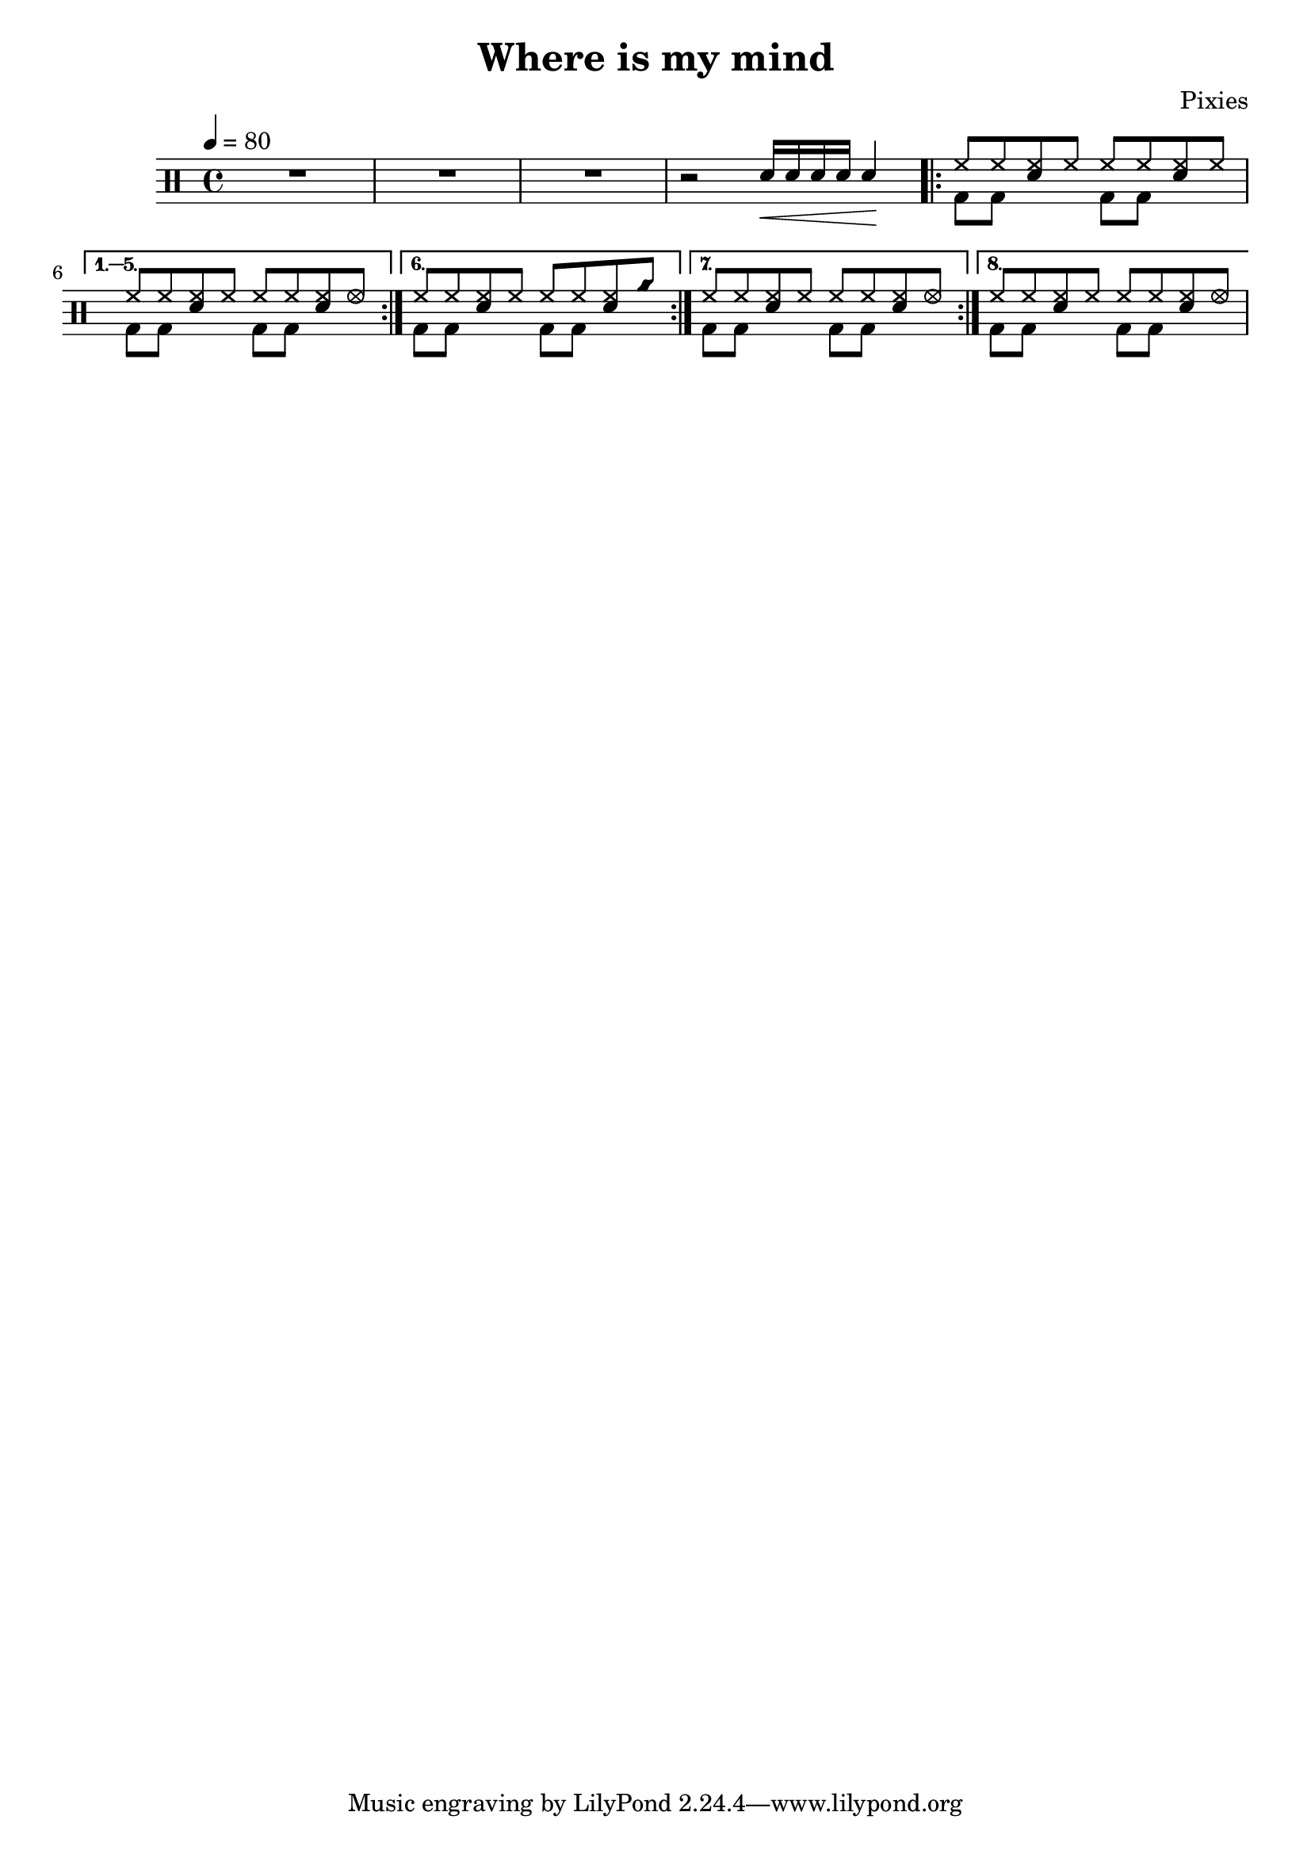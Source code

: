\version "2.14.2"

\header 
{
	title="Where is my mind"
	composer="Pixies"
}

upHalfTheme = \drummode
{
  hh8 hh << sn hh >> hh 
}

upHalfThemeA = \drummode
{
  hh8 hh << sn hh >> hhho 
}

upHalfThemeB = \drummode
{
  hh8 hh << sn hh >> cyms 
}

upHalfThemeC = \drummode
{
  hh8 hh << sn hh >> hhho 
}

upTheme = 
{
  \upHalfTheme \upHalfTheme
}

upThemeA = 
{
  \upHalfTheme \upHalfThemeA
}

upThemeB = 
{
  \upHalfTheme \upHalfThemeB
}

upThemeC = 
{
  \upHalfTheme \upHalfThemeC 
}

up = \drummode
{
  sn16\< sn sn sn sn4\!

  \repeat volta 8 { \upTheme }
  \alternative
  {
    { \upThemeA }
    { \upThemeB }
    { \upThemeA }
    { \upThemeC }
  }
}

downHalfTheme = \drummode 
{
  bd8 bd s4 
}

downTheme =
{
  \downHalfTheme 
  \downHalfTheme
}

down = \drummode 
{
  s2

  % Looks buggy: there should be 16 repeats, but the rendering doesn't follow
  % voice 1
  \repeat unfold 5 { \downTheme }
}

song = 
\new DrumStaff 
{
  \tempo 4=80 
  R1*3
  r2

  <<
    \new DrumVoice { \voiceOne \up }
    \new DrumVoice { \voiceTwo \down }
  >>
}

% Layout
\score
{
  \song
  \layout { }
}

% MIDI
% Unfolded repeats are required for MIDI when using multiple voices
\score
{
  \unfoldRepeats
  {
    \song
  }
  \midi { }
}

